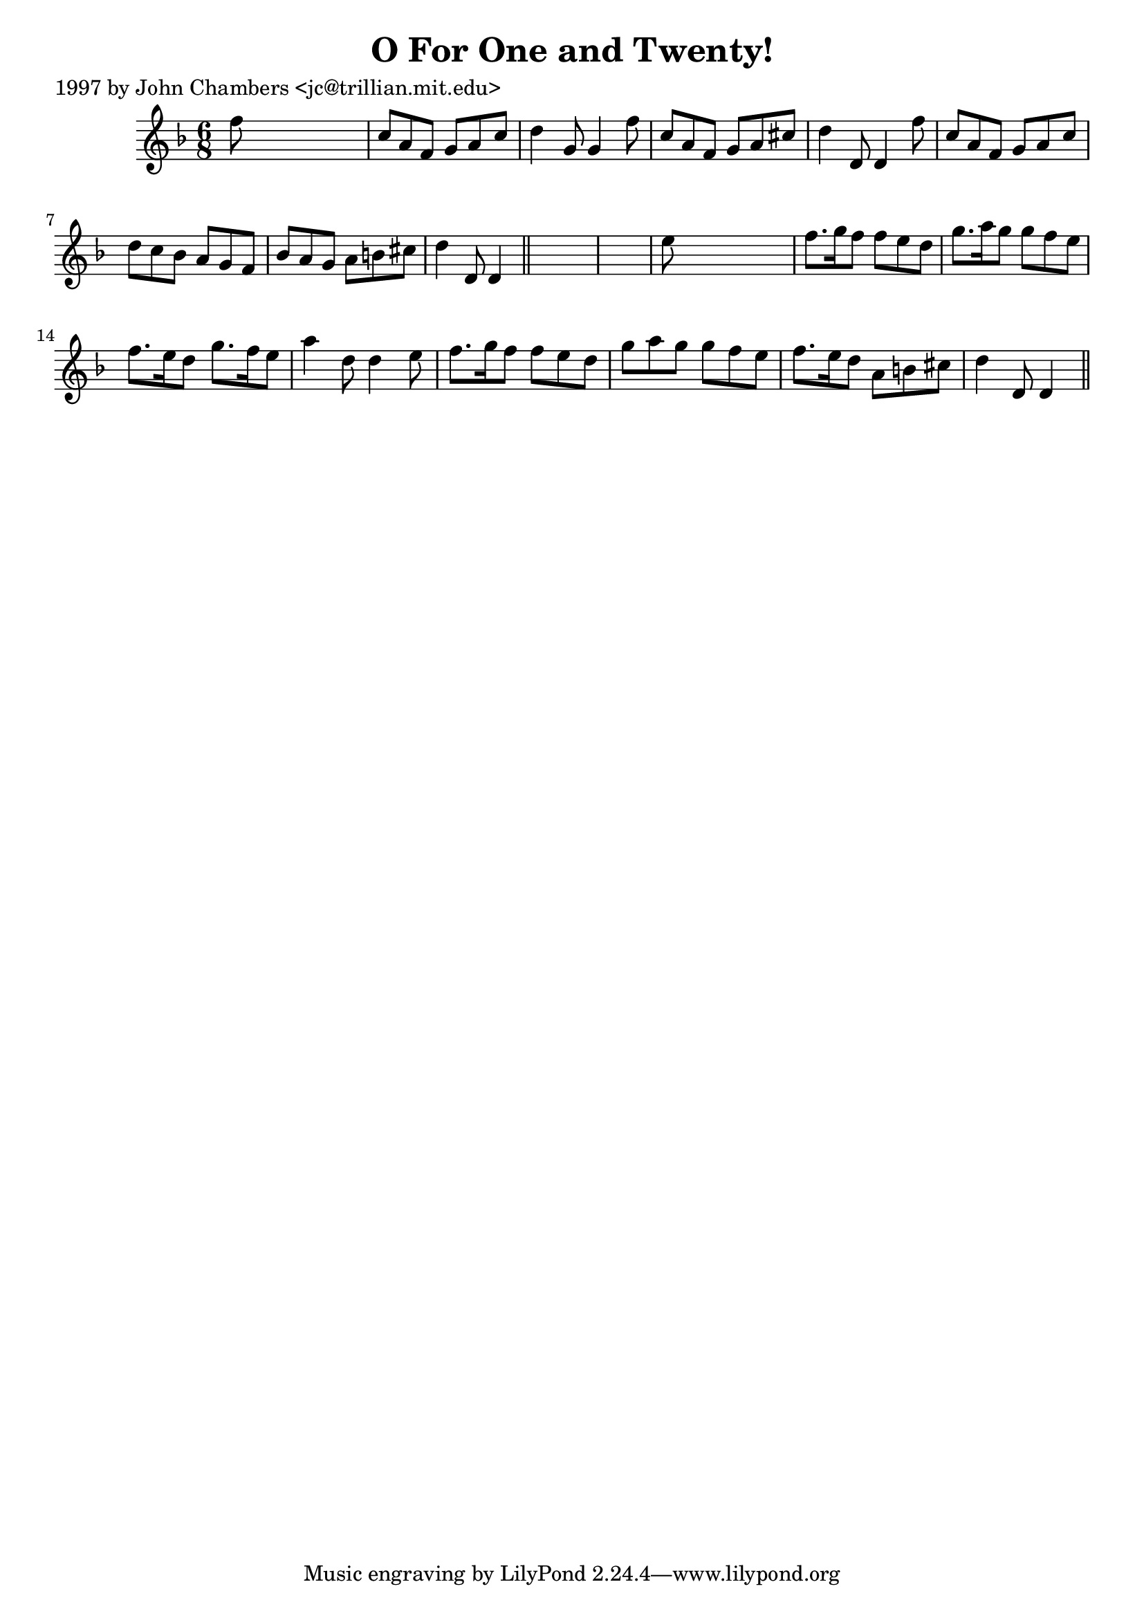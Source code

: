 
\version "2.16.2"
% automatically converted by musicxml2ly from xml/0240_jc.xml

%% additional definitions required by the score:
\language "english"


\header {
    poet = "1997 by John Chambers <jc@trillian.mit.edu>"
    encoder = "abc2xml version 63"
    encodingdate = "2015-01-25"
    title = "O For One and Twenty!"
    }

\layout {
    \context { \Score
        autoBeaming = ##f
        }
    }
PartPOneVoiceOne =  \relative f'' {
    \key d \minor \time 6/8 f8 s8*5 | % 2
    c8 [ a8 f8 ] g8 [ a8 c8 ] | % 3
    d4 g,8 g4 f'8 | % 4
    c8 [ a8 f8 ] g8 [ a8 cs8 ] | % 5
    d4 d,8 d4 f'8 | % 6
    c8 [ a8 f8 ] g8 [ a8 c8 ] | % 7
    d8 [ c8 bf8 ] a8 [ g8 f8 ] | % 8
    bf8 [ a8 g8 ] a8 [ b8 cs8 ] | % 9
    d4 d,8 d4 \bar "||"
    s8*7 | % 11
    e'8 s8*5 | % 12
    f8. [ g16 f8 ] f8 [ e8 d8 ] | % 13
    g8. [ a16 g8 ] g8 [ f8 e8 ] | % 14
    f8. [ e16 d8 ] g8. [ f16 e8 ] | % 15
    a4 d,8 d4 e8 | % 16
    f8. [ g16 f8 ] f8 [ e8 d8 ] | % 17
    g8 [ a8 g8 ] g8 [ f8 e8 ] | % 18
    f8. [ e16 d8 ] a8 [ b8 cs8 ] | % 19
    d4 d,8 d4 \bar "||"
    }


% The score definition
\score {
    <<
        \new Staff <<
            \context Staff << 
                \context Voice = "PartPOneVoiceOne" { \PartPOneVoiceOne }
                >>
            >>
        
        >>
    \layout {}
    % To create MIDI output, uncomment the following line:
    %  \midi {}
    }

